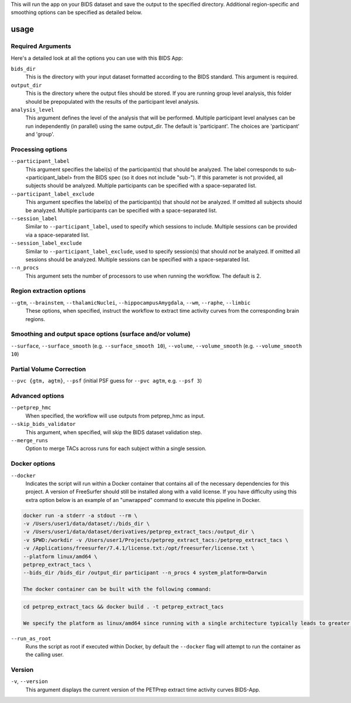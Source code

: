 .. _usage:

This will run the app on your BIDS dataset and save the output to the specified directory. Additional region-specific and smoothing options can be specified as detailed below.

usage
=====

Required Arguments
------------------

Here's a detailed look at all the options you can use with this BIDS App:

``bids_dir``
    This is the directory with your input dataset formatted according to the BIDS standard. This argument is required.

``output_dir``
    This is the directory where the output files should be stored. If you are running group level analysis, this folder should be prepopulated with the results of the participant level analysis.

``analysis_level``
    This argument defines the level of the analysis that will be performed. Multiple participant level analyses can be run independently (in parallel) using the same output_dir. The default is 'participant'. The choices are 'participant' and 'group'.

Processing options
------------------

``--participant_label``
    This argument specifies the label(s) of the participant(s) that should be analyzed. The label corresponds to sub-<participant_label> from the BIDS spec (so it does not include "sub-"). If this parameter is not provided, all subjects should be analyzed. Multiple participants can be specified with a space-separated list.

``--participant_label_exclude``
    This argument specifies the label(s) of the participant(s) that should *not* be analyzed. If omitted all subjects should be analyzed. Multiple participants can be specified with a space-separated list.

``--session_label``
    Similar to ``--participant_label``, used to specify which sessions to include. Multiple sessions can be provided via a space-separated list.

``--session_label_exclude``
    Similar to ``--participant_label_exclude``, used to specify session(s) that should *not* be analyzed. If omitted all sessions should be analyzed. Multiple sessions can be specified with a space-separated list.

``--n_procs``
    This argument sets the number of processors to use when running the workflow. The default is 2.

Region extraction options
-------------------------

``--gtm``, ``--brainstem``, ``--thalamicNuclei``, ``--hippocampusAmygdala``, ``--wm``, ``--raphe``, ``--limbic``
    These options, when specified, instruct the workflow to extract time activity curves from the corresponding brain regions.

Smoothing and output space options (surface and/or volume)
----------------------------------------------------------

``--surface``, ``--surface_smooth`` (e.g. ``--surface_smooth 10``), ``--volume``, ``--volume_smooth`` (e.g. ``--volume_smooth 10``)

Partial Volume Correction
-------------------------

``--pvc {gtm, agtm}``, ``--psf`` (initial PSF guess for ``--pvc agtm``, e.g. ``--psf 3``)

Advanced options
----------------

``--petprep_hmc``
    When specified, the workflow will use outputs from petprep_hmc as input.

``--skip_bids_validator``
    This argument, when specified, will skip the BIDS dataset validation step.

``--merge_runs``
    Option to merge TACs across runs for each subject within a single session.

Docker options
--------------

``--docker``
    Indicates the script will run within a Docker container that contains all of the necessary dependencies for this project. A version of FreeSurfer should still be installed along with a valid license. If you have difficulty using this extra option below is an example of an "unwrapped" command to execute this pipeline in Docker.

.. code-block:: bash

    docker run -a stderr -a stdout --rm \ 
    -v /Users/user1/data/dataset/:/bids_dir \
    -v /Users/user1/data/dataset/derivatives/petprep_extract_tacs:/output_dir \
    -v $PWD:/workdir -v /Users/user1/Projects/petprep_extract_tacs:/petprep_extract_tacs \
    -v /Applications/freesurfer/7.4.1/license.txt:/opt/freesurfer/license.txt \
    --platform linux/amd64 \
    petprep_extract_tacs \
    --bids_dir /bids_dir /output_dir participant --n_procs 4 system_platform=Darwin

    The docker container can be built with the following command:

.. code-block:: bash

    cd petprep_extract_tacs && docker build . -t petprep_extract_tacs

    We specify the platform as linux/amd64 since running with a single architecture typically leads to greater reliability. That said, this pipeline has been developed and tested on both x86 Linux and Apple Silicon.

``--run_as_root``
    Runs the script as root if executed within Docker, by default the ``--docker`` flag will attempt to run the container as the calling user.

Version
-------

``-v``, ``--version``
    This argument displays the current version of the PETPrep extract time activity curves BIDS-App.
